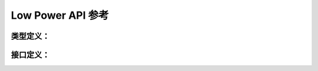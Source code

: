 .. _label_api_low_power:

Low Power API 参考
===================

类型定义：
------------------

.. doxygengroup:: WM_PM_Enumerations
    :project: wm-iot-sdk-apis
    :content-only:

.. doxygengroup:: WM_PM_Type_Definitions
    :project: wm-iot-sdk-apis
    :content-only:

.. doxygengroup:: WM_PM_Structures
    :project: wm-iot-sdk-apis
    :content-only:
    :members:

接口定义：
------------------

.. doxygengroup:: WM_PM_Functions
    :project: wm-iot-sdk-apis
    :content-only:
